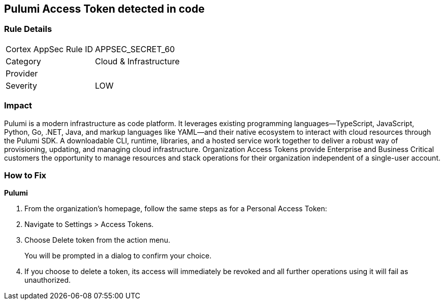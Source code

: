 == Pulumi Access Token detected in code


=== Rule Details

[cols="1,2"]
|===
|Cortex AppSec Rule ID |APPSEC_SECRET_60
|Category |Cloud & Infrastructure
|Provider |
|Severity |LOW
|===
 



=== Impact
Pulumi is a modern infrastructure as code platform.
It leverages existing programming languages--TypeScript, JavaScript, Python, Go, .NET, Java, and markup languages like YAML--and their native ecosystem to interact with cloud resources through the Pulumi SDK.
A downloadable CLI, runtime, libraries, and a hosted service work together to deliver a robust way of provisioning, updating, and managing cloud infrastructure.
Organization Access Tokens provide Enterprise and Business Critical customers the opportunity to manage resources and stack operations for their organization independent of a single-user account.

=== How to Fix


*Pulumi* 



. From the organization's homepage, follow the same steps as for a Personal Access Token:

. Navigate to Settings > Access Tokens.

. Choose Delete token from the action menu.
+
You will be prompted in a dialog to confirm your choice.

. If you choose to delete a token, its access will immediately be revoked and all further operations using it will fail as unauthorized.
